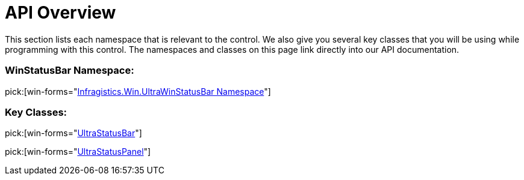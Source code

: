 ﻿////

|metadata|
{
    "name": "winstatusbar-api-overview",
    "controlName": ["WinStatusBar"],
    "tags": ["API"],
    "guid": "{483DF442-93EB-4A55-A1ED-55F2D46A1E9B}",  
    "buildFlags": [],
    "createdOn": "0001-01-01T00:00:00Z"
}
|metadata|
////

= API Overview

This section lists each namespace that is relevant to the control. We also give you several key classes that you will be using while programming with this control. The namespaces and classes on this page link directly into our API documentation.

=== WinStatusBar Namespace:

pick:[win-forms="link:{ApiPlatform}win.ultrawinstatusbar{ApiVersion}~infragistics.win.ultrawinstatusbar_namespace.html[Infragistics.Win.UltraWinStatusBar Namespace]"]

=== Key Classes:

pick:[win-forms="link:{ApiPlatform}win.ultrawinstatusbar{ApiVersion}~infragistics.win.ultrawinstatusbar.ultrastatusbar.html[UltraStatusBar]"]

pick:[win-forms="link:{ApiPlatform}win.ultrawinstatusbar{ApiVersion}~infragistics.win.ultrawinstatusbar.ultrastatuspanel.html[UltraStatusPanel]"]